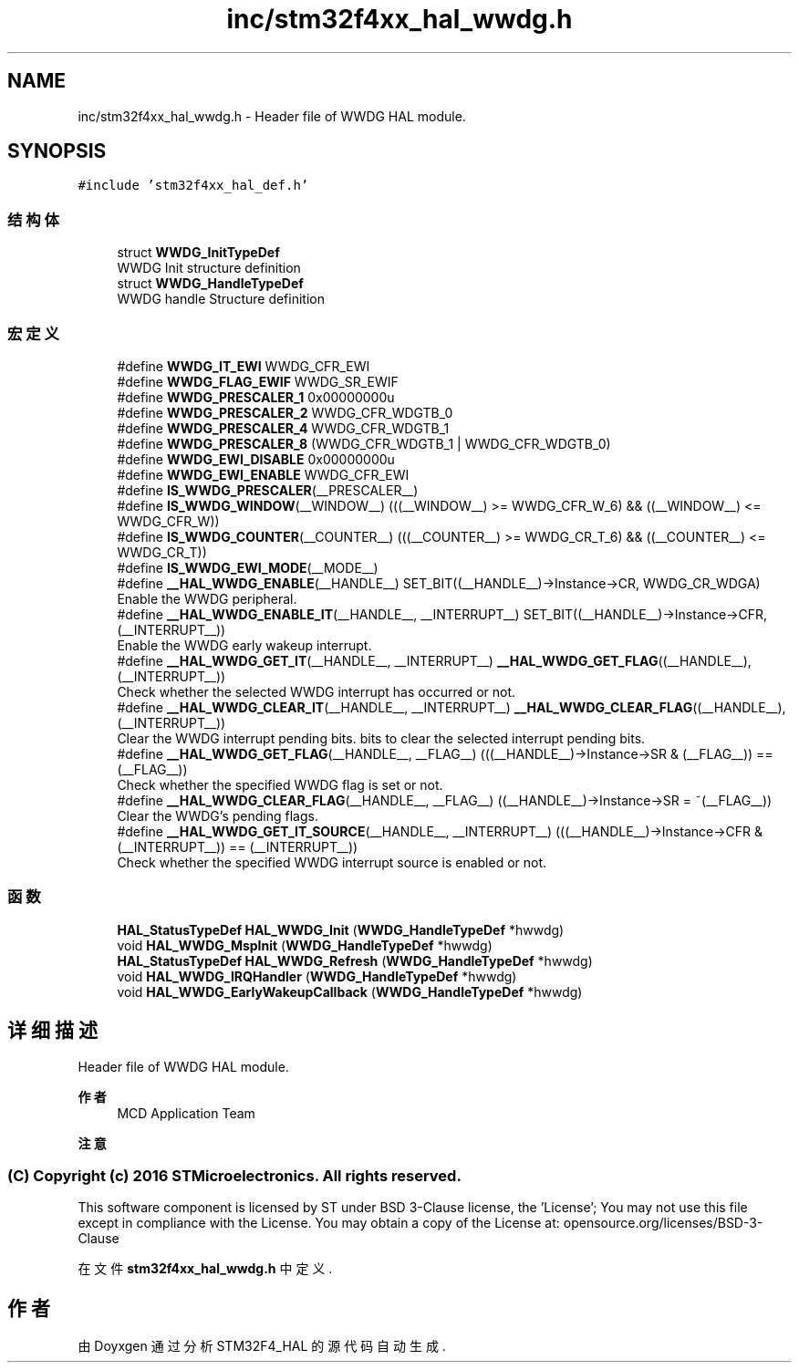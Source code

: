 .TH "inc/stm32f4xx_hal_wwdg.h" 3 "2020年 八月 7日 星期五" "Version 1.24.0" "STM32F4_HAL" \" -*- nroff -*-
.ad l
.nh
.SH NAME
inc/stm32f4xx_hal_wwdg.h \- Header file of WWDG HAL module\&.  

.SH SYNOPSIS
.br
.PP
\fC#include 'stm32f4xx_hal_def\&.h'\fP
.br

.SS "结构体"

.in +1c
.ti -1c
.RI "struct \fBWWDG_InitTypeDef\fP"
.br
.RI "WWDG Init structure definition "
.ti -1c
.RI "struct \fBWWDG_HandleTypeDef\fP"
.br
.RI "WWDG handle Structure definition "
.in -1c
.SS "宏定义"

.in +1c
.ti -1c
.RI "#define \fBWWDG_IT_EWI\fP   WWDG_CFR_EWI"
.br
.ti -1c
.RI "#define \fBWWDG_FLAG_EWIF\fP   WWDG_SR_EWIF"
.br
.ti -1c
.RI "#define \fBWWDG_PRESCALER_1\fP   0x00000000u"
.br
.ti -1c
.RI "#define \fBWWDG_PRESCALER_2\fP   WWDG_CFR_WDGTB_0"
.br
.ti -1c
.RI "#define \fBWWDG_PRESCALER_4\fP   WWDG_CFR_WDGTB_1"
.br
.ti -1c
.RI "#define \fBWWDG_PRESCALER_8\fP   (WWDG_CFR_WDGTB_1 | WWDG_CFR_WDGTB_0)"
.br
.ti -1c
.RI "#define \fBWWDG_EWI_DISABLE\fP   0x00000000u"
.br
.ti -1c
.RI "#define \fBWWDG_EWI_ENABLE\fP   WWDG_CFR_EWI"
.br
.ti -1c
.RI "#define \fBIS_WWDG_PRESCALER\fP(__PRESCALER__)"
.br
.ti -1c
.RI "#define \fBIS_WWDG_WINDOW\fP(__WINDOW__)   (((__WINDOW__) >= WWDG_CFR_W_6) && ((__WINDOW__) <= WWDG_CFR_W))"
.br
.ti -1c
.RI "#define \fBIS_WWDG_COUNTER\fP(__COUNTER__)   (((__COUNTER__) >= WWDG_CR_T_6) && ((__COUNTER__) <= WWDG_CR_T))"
.br
.ti -1c
.RI "#define \fBIS_WWDG_EWI_MODE\fP(__MODE__)"
.br
.ti -1c
.RI "#define \fB__HAL_WWDG_ENABLE\fP(__HANDLE__)   SET_BIT((__HANDLE__)\->Instance\->CR, WWDG_CR_WDGA)"
.br
.RI "Enable the WWDG peripheral\&. "
.ti -1c
.RI "#define \fB__HAL_WWDG_ENABLE_IT\fP(__HANDLE__,  __INTERRUPT__)   SET_BIT((__HANDLE__)\->Instance\->CFR, (__INTERRUPT__))"
.br
.RI "Enable the WWDG early wakeup interrupt\&. "
.ti -1c
.RI "#define \fB__HAL_WWDG_GET_IT\fP(__HANDLE__,  __INTERRUPT__)   \fB__HAL_WWDG_GET_FLAG\fP((__HANDLE__),(__INTERRUPT__))"
.br
.RI "Check whether the selected WWDG interrupt has occurred or not\&. "
.ti -1c
.RI "#define \fB__HAL_WWDG_CLEAR_IT\fP(__HANDLE__,  __INTERRUPT__)   \fB__HAL_WWDG_CLEAR_FLAG\fP((__HANDLE__), (__INTERRUPT__))"
.br
.RI "Clear the WWDG interrupt pending bits\&. bits to clear the selected interrupt pending bits\&. "
.ti -1c
.RI "#define \fB__HAL_WWDG_GET_FLAG\fP(__HANDLE__,  __FLAG__)   (((__HANDLE__)\->Instance\->SR & (__FLAG__)) == (__FLAG__))"
.br
.RI "Check whether the specified WWDG flag is set or not\&. "
.ti -1c
.RI "#define \fB__HAL_WWDG_CLEAR_FLAG\fP(__HANDLE__,  __FLAG__)   ((__HANDLE__)\->Instance\->SR = ~(__FLAG__))"
.br
.RI "Clear the WWDG's pending flags\&. "
.ti -1c
.RI "#define \fB__HAL_WWDG_GET_IT_SOURCE\fP(__HANDLE__,  __INTERRUPT__)   (((__HANDLE__)\->Instance\->CFR & (__INTERRUPT__)) == (__INTERRUPT__))"
.br
.RI "Check whether the specified WWDG interrupt source is enabled or not\&. "
.in -1c
.SS "函数"

.in +1c
.ti -1c
.RI "\fBHAL_StatusTypeDef\fP \fBHAL_WWDG_Init\fP (\fBWWDG_HandleTypeDef\fP *hwwdg)"
.br
.ti -1c
.RI "void \fBHAL_WWDG_MspInit\fP (\fBWWDG_HandleTypeDef\fP *hwwdg)"
.br
.ti -1c
.RI "\fBHAL_StatusTypeDef\fP \fBHAL_WWDG_Refresh\fP (\fBWWDG_HandleTypeDef\fP *hwwdg)"
.br
.ti -1c
.RI "void \fBHAL_WWDG_IRQHandler\fP (\fBWWDG_HandleTypeDef\fP *hwwdg)"
.br
.ti -1c
.RI "void \fBHAL_WWDG_EarlyWakeupCallback\fP (\fBWWDG_HandleTypeDef\fP *hwwdg)"
.br
.in -1c
.SH "详细描述"
.PP 
Header file of WWDG HAL module\&. 


.PP
\fB作者\fP
.RS 4
MCD Application Team 
.RE
.PP
\fB注意\fP
.RS 4
.RE
.PP
.SS "(C) Copyright (c) 2016 STMicroelectronics\&. All rights reserved\&."
.PP
This software component is licensed by ST under BSD 3-Clause license, the 'License'; You may not use this file except in compliance with the License\&. You may obtain a copy of the License at: opensource\&.org/licenses/BSD-3-Clause 
.PP
在文件 \fBstm32f4xx_hal_wwdg\&.h\fP 中定义\&.
.SH "作者"
.PP 
由 Doyxgen 通过分析 STM32F4_HAL 的 源代码自动生成\&.
